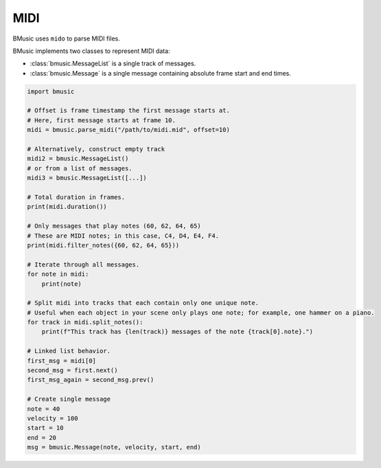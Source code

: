 .. _midi:

MIDI
====

BMusic uses ``mido`` to parse MIDI files.

BMusic implements two classes to represent MIDI data:

- :class:`bmusic.MessageList` is a single track of messages.
- :class:`bmusic.Message` is a single message containing absolute
  frame start and end times.

.. code-block:: python

   import bmusic

   # Offset is frame timestamp the first message starts at.
   # Here, first message starts at frame 10.
   midi = bmusic.parse_midi("/path/to/midi.mid", offset=10)

   # Alternatively, construct empty track
   midi2 = bmusic.MessageList()
   # or from a list of messages.
   midi3 = bmusic.MessageList([...])

   # Total duration in frames.
   print(midi.duration())

   # Only messages that play notes (60, 62, 64, 65)
   # These are MIDI notes; in this case, C4, D4, E4, F4.
   print(midi.filter_notes({60, 62, 64, 65}))

   # Iterate through all messages.
   for note in midi:
       print(note)

   # Split midi into tracks that each contain only one unique note.
   # Useful when each object in your scene only plays one note; for example, one hammer on a piano.
   for track in midi.split_notes():
       print(f"This track has {len(track)} messages of the note {track[0].note}.")

   # Linked list behavior.
   first_msg = midi[0]
   second_msg = first.next()
   first_msg_again = second_msg.prev()

   # Create single message
   note = 40
   velocity = 100
   start = 10
   end = 20
   msg = bmusic.Message(note, velocity, start, end)
